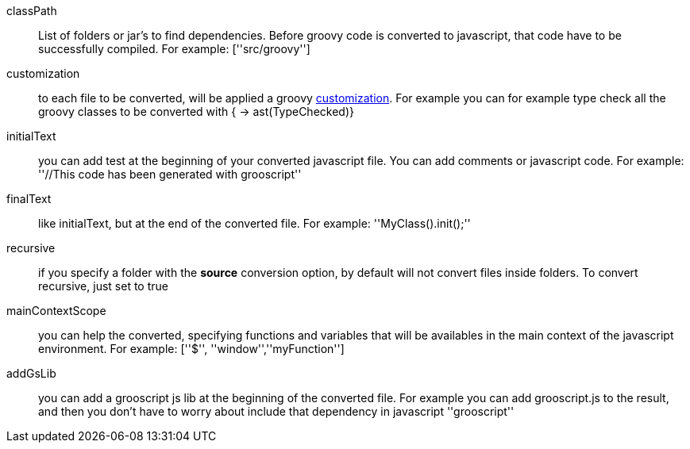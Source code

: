 classPath:: List of folders or jar's to find dependencies. Before groovy code is converted to javascript, that code have to be successfully compiled. For example: +[''src/groovy'']+
customization:: to each file to be converted, will be applied a groovy http://docs.codehaus.org/display/GROOVY/Advanced+compiler+configuration[customization]. For example you can for example type check all the groovy classes to be converted with +{ -> ast(TypeChecked)}+
initialText:: you can add test at the beginning of your converted javascript file. You can add comments or javascript code. For example: +''//This code has been generated with grooscript''+
finalText:: like initialText, but at the end of the converted file. For example: +''MyClass().init();''+
recursive:: if you specify a folder with the *source* conversion option, by default will not convert files inside folders. To convert recursive, just set to +true+
mainContextScope:: you can help the converted, specifying functions and variables that will be availables in the main context of the javascript environment. For example: +[''$'', ''window'',''myFunction'']+
addGsLib:: you can add a grooscript js lib at the beginning of the converted file. For example you can add grooscript.js to the result, and then you don't have to worry about include that dependency in javascript +''grooscript''+
